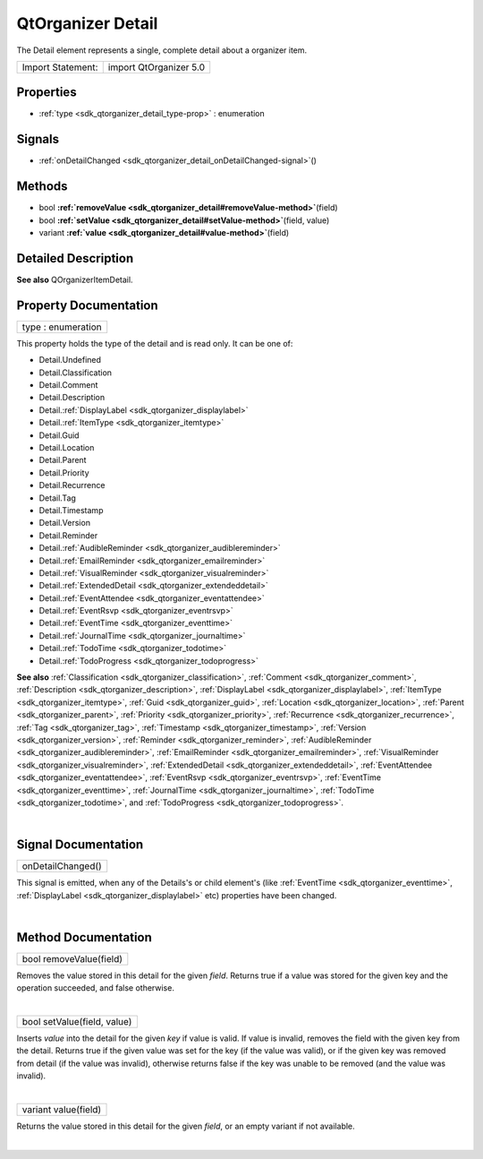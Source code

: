 .. _sdk_qtorganizer_detail:
QtOrganizer Detail
==================

The Detail element represents a single, complete detail about a
organizer item.

+---------------------+--------------------------+
| Import Statement:   | import QtOrganizer 5.0   |
+---------------------+--------------------------+

Properties
----------

-  :ref:`type <sdk_qtorganizer_detail_type-prop>` : enumeration

Signals
-------

-  :ref:`onDetailChanged <sdk_qtorganizer_detail_onDetailChanged-signal>`\ ()

Methods
-------

-  bool
   **:ref:`removeValue <sdk_qtorganizer_detail#removeValue-method>`**\ (field)
-  bool
   **:ref:`setValue <sdk_qtorganizer_detail#setValue-method>`**\ (field,
   value)
-  variant
   **:ref:`value <sdk_qtorganizer_detail#value-method>`**\ (field)

Detailed Description
--------------------

**See also** QOrganizerItemDetail.

Property Documentation
----------------------

.. _sdk_qtorganizer_detail_type-prop:

+--------------------------------------------------------------------------+
|        \ type : enumeration                                              |
+--------------------------------------------------------------------------+

This property holds the type of the detail and is read only. It can be
one of:

-  Detail.Undefined
-  Detail.Classification
-  Detail.Comment
-  Detail.Description
-  Detail.\ :ref:`DisplayLabel <sdk_qtorganizer_displaylabel>`
-  Detail.\ :ref:`ItemType <sdk_qtorganizer_itemtype>`
-  Detail.Guid
-  Detail.Location
-  Detail.Parent
-  Detail.Priority
-  Detail.Recurrence
-  Detail.Tag
-  Detail.Timestamp
-  Detail.Version
-  Detail.Reminder
-  Detail.\ :ref:`AudibleReminder <sdk_qtorganizer_audiblereminder>`
-  Detail.\ :ref:`EmailReminder <sdk_qtorganizer_emailreminder>`
-  Detail.\ :ref:`VisualReminder <sdk_qtorganizer_visualreminder>`
-  Detail.\ :ref:`ExtendedDetail <sdk_qtorganizer_extendeddetail>`
-  Detail.\ :ref:`EventAttendee <sdk_qtorganizer_eventattendee>`
-  Detail.\ :ref:`EventRsvp <sdk_qtorganizer_eventrsvp>`
-  Detail.\ :ref:`EventTime <sdk_qtorganizer_eventtime>`
-  Detail.\ :ref:`JournalTime <sdk_qtorganizer_journaltime>`
-  Detail.\ :ref:`TodoTime <sdk_qtorganizer_todotime>`
-  Detail.\ :ref:`TodoProgress <sdk_qtorganizer_todoprogress>`

**See also** :ref:`Classification <sdk_qtorganizer_classification>`,
:ref:`Comment <sdk_qtorganizer_comment>`,
:ref:`Description <sdk_qtorganizer_description>`,
:ref:`DisplayLabel <sdk_qtorganizer_displaylabel>`,
:ref:`ItemType <sdk_qtorganizer_itemtype>`,
:ref:`Guid <sdk_qtorganizer_guid>`,
:ref:`Location <sdk_qtorganizer_location>`,
:ref:`Parent <sdk_qtorganizer_parent>`,
:ref:`Priority <sdk_qtorganizer_priority>`,
:ref:`Recurrence <sdk_qtorganizer_recurrence>`,
:ref:`Tag <sdk_qtorganizer_tag>`,
:ref:`Timestamp <sdk_qtorganizer_timestamp>`,
:ref:`Version <sdk_qtorganizer_version>`,
:ref:`Reminder <sdk_qtorganizer_reminder>`,
:ref:`AudibleReminder <sdk_qtorganizer_audiblereminder>`,
:ref:`EmailReminder <sdk_qtorganizer_emailreminder>`,
:ref:`VisualReminder <sdk_qtorganizer_visualreminder>`,
:ref:`ExtendedDetail <sdk_qtorganizer_extendeddetail>`,
:ref:`EventAttendee <sdk_qtorganizer_eventattendee>`,
:ref:`EventRsvp <sdk_qtorganizer_eventrsvp>`,
:ref:`EventTime <sdk_qtorganizer_eventtime>`,
:ref:`JournalTime <sdk_qtorganizer_journaltime>`,
:ref:`TodoTime <sdk_qtorganizer_todotime>`, and
:ref:`TodoProgress <sdk_qtorganizer_todoprogress>`.

| 

Signal Documentation
--------------------

.. _sdk_qtorganizer_detail_onDetailChanged()-prop:

+--------------------------------------------------------------------------+
|        \ onDetailChanged()                                               |
+--------------------------------------------------------------------------+

This signal is emitted, when any of the Details's or child element's
(like :ref:`EventTime <sdk_qtorganizer_eventtime>`,
:ref:`DisplayLabel <sdk_qtorganizer_displaylabel>` etc) properties have
been changed.

| 

Method Documentation
--------------------

.. _sdk_qtorganizer_detail_bool removeValue-method:

+--------------------------------------------------------------------------+
|        \ bool removeValue(field)                                         |
+--------------------------------------------------------------------------+

Removes the value stored in this detail for the given *field*. Returns
true if a value was stored for the given key and the operation
succeeded, and false otherwise.

| 

.. _sdk_qtorganizer_detail_bool setValue-method:

+--------------------------------------------------------------------------+
|        \ bool setValue(field, value)                                     |
+--------------------------------------------------------------------------+

Inserts *value* into the detail for the given *key* if value is valid.
If value is invalid, removes the field with the given key from the
detail. Returns true if the given value was set for the key (if the
value was valid), or if the given key was removed from detail (if the
value was invalid), otherwise returns false if the key was unable to be
removed (and the value was invalid).

| 

.. _sdk_qtorganizer_detail_variant value-method:

+--------------------------------------------------------------------------+
|        \ variant value(field)                                            |
+--------------------------------------------------------------------------+

Returns the value stored in this detail for the given *field*, or an
empty variant if not available.

| 
